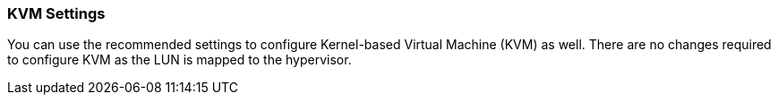 === KVM Settings

You can use the recommended settings to configure Kernel-based Virtual Machine (KVM) as well. There are no changes required to configure KVM as the LUN is mapped to the hypervisor. 
